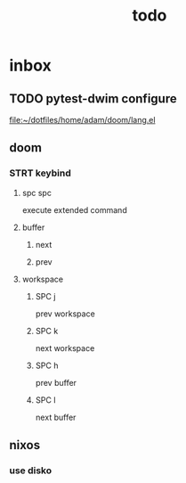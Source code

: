 #+title: todo
* inbox
** TODO pytest-dwim configure

[[file:~/dotfiles/home/adam/doom/lang.el]]
** doom
*** STRT keybind
**** spc spc
execute extended command
**** buffer
***** next
***** prev

**** workspace
***** SPC j
prev workspace
***** SPC k
next workspace
***** SPC h
prev buffer
***** SPC l
next buffer
** nixos
*** use disko
